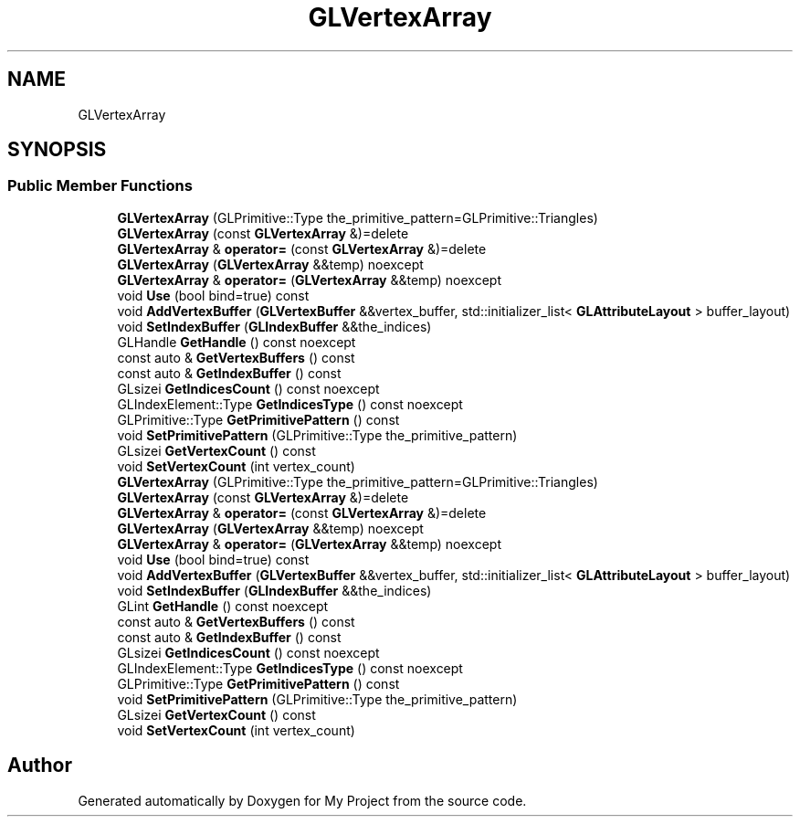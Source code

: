 .TH "GLVertexArray" 3 "Wed Feb 1 2023" "Version Version 0.0" "My Project" \" -*- nroff -*-
.ad l
.nh
.SH NAME
GLVertexArray
.SH SYNOPSIS
.br
.PP
.SS "Public Member Functions"

.in +1c
.ti -1c
.RI "\fBGLVertexArray\fP (GLPrimitive::Type the_primitive_pattern=GLPrimitive::Triangles)"
.br
.ti -1c
.RI "\fBGLVertexArray\fP (const \fBGLVertexArray\fP &)=delete"
.br
.ti -1c
.RI "\fBGLVertexArray\fP & \fBoperator=\fP (const \fBGLVertexArray\fP &)=delete"
.br
.ti -1c
.RI "\fBGLVertexArray\fP (\fBGLVertexArray\fP &&temp) noexcept"
.br
.ti -1c
.RI "\fBGLVertexArray\fP & \fBoperator=\fP (\fBGLVertexArray\fP &&temp) noexcept"
.br
.ti -1c
.RI "void \fBUse\fP (bool bind=true) const"
.br
.ti -1c
.RI "void \fBAddVertexBuffer\fP (\fBGLVertexBuffer\fP &&vertex_buffer, std::initializer_list< \fBGLAttributeLayout\fP > buffer_layout)"
.br
.ti -1c
.RI "void \fBSetIndexBuffer\fP (\fBGLIndexBuffer\fP &&the_indices)"
.br
.ti -1c
.RI "GLHandle \fBGetHandle\fP () const noexcept"
.br
.ti -1c
.RI "const auto & \fBGetVertexBuffers\fP () const"
.br
.ti -1c
.RI "const auto & \fBGetIndexBuffer\fP () const"
.br
.ti -1c
.RI "GLsizei \fBGetIndicesCount\fP () const noexcept"
.br
.ti -1c
.RI "GLIndexElement::Type \fBGetIndicesType\fP () const noexcept"
.br
.ti -1c
.RI "GLPrimitive::Type \fBGetPrimitivePattern\fP () const"
.br
.ti -1c
.RI "void \fBSetPrimitivePattern\fP (GLPrimitive::Type the_primitive_pattern)"
.br
.ti -1c
.RI "GLsizei \fBGetVertexCount\fP () const"
.br
.ti -1c
.RI "void \fBSetVertexCount\fP (int vertex_count)"
.br
.ti -1c
.RI "\fBGLVertexArray\fP (GLPrimitive::Type the_primitive_pattern=GLPrimitive::Triangles)"
.br
.ti -1c
.RI "\fBGLVertexArray\fP (const \fBGLVertexArray\fP &)=delete"
.br
.ti -1c
.RI "\fBGLVertexArray\fP & \fBoperator=\fP (const \fBGLVertexArray\fP &)=delete"
.br
.ti -1c
.RI "\fBGLVertexArray\fP (\fBGLVertexArray\fP &&temp) noexcept"
.br
.ti -1c
.RI "\fBGLVertexArray\fP & \fBoperator=\fP (\fBGLVertexArray\fP &&temp) noexcept"
.br
.ti -1c
.RI "void \fBUse\fP (bool bind=true) const"
.br
.ti -1c
.RI "void \fBAddVertexBuffer\fP (\fBGLVertexBuffer\fP &&vertex_buffer, std::initializer_list< \fBGLAttributeLayout\fP > buffer_layout)"
.br
.ti -1c
.RI "void \fBSetIndexBuffer\fP (\fBGLIndexBuffer\fP &&the_indices)"
.br
.ti -1c
.RI "GLint \fBGetHandle\fP () const noexcept"
.br
.ti -1c
.RI "const auto & \fBGetVertexBuffers\fP () const"
.br
.ti -1c
.RI "const auto & \fBGetIndexBuffer\fP () const"
.br
.ti -1c
.RI "GLsizei \fBGetIndicesCount\fP () const noexcept"
.br
.ti -1c
.RI "GLIndexElement::Type \fBGetIndicesType\fP () const noexcept"
.br
.ti -1c
.RI "GLPrimitive::Type \fBGetPrimitivePattern\fP () const"
.br
.ti -1c
.RI "void \fBSetPrimitivePattern\fP (GLPrimitive::Type the_primitive_pattern)"
.br
.ti -1c
.RI "GLsizei \fBGetVertexCount\fP () const"
.br
.ti -1c
.RI "void \fBSetVertexCount\fP (int vertex_count)"
.br
.in -1c

.SH "Author"
.PP 
Generated automatically by Doxygen for My Project from the source code\&.

